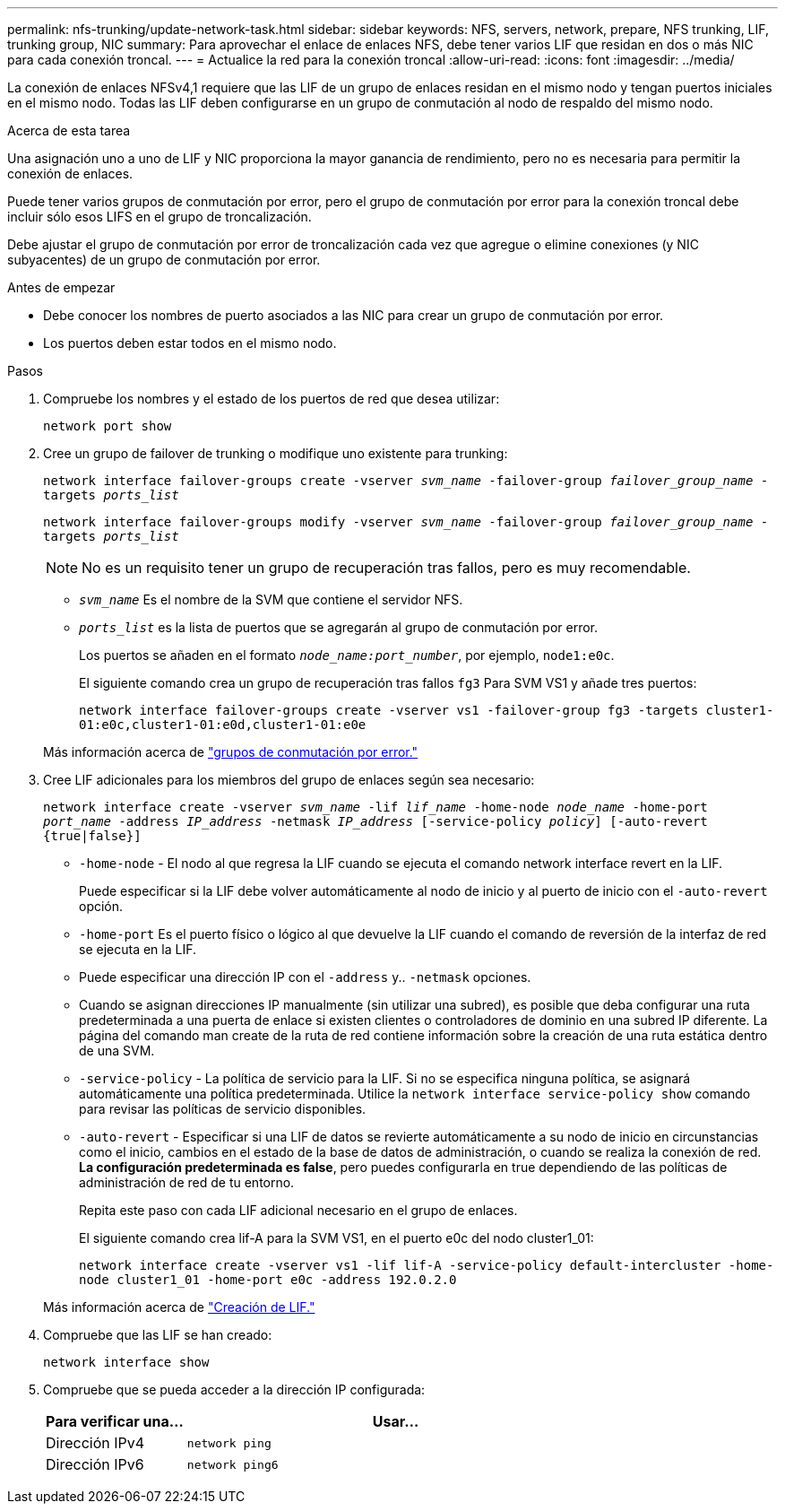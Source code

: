---
permalink: nfs-trunking/update-network-task.html 
sidebar: sidebar 
keywords: NFS, servers, network, prepare, NFS trunking, LIF, trunking group, NIC 
summary: Para aprovechar el enlace de enlaces NFS, debe tener varios LIF que residan en dos o más NIC para cada conexión troncal. 
---
= Actualice la red para la conexión troncal
:allow-uri-read: 
:icons: font
:imagesdir: ../media/


[role="lead"]
La conexión de enlaces NFSv4,1 requiere que las LIF de un grupo de enlaces residan en el mismo nodo y tengan puertos iniciales en el mismo nodo. Todas las LIF deben configurarse en un grupo de conmutación al nodo de respaldo del mismo nodo.

.Acerca de esta tarea
Una asignación uno a uno de LIF y NIC proporciona la mayor ganancia de rendimiento, pero no es necesaria para permitir la conexión de enlaces.

Puede tener varios grupos de conmutación por error, pero el grupo de conmutación por error para la conexión troncal debe incluir sólo esos LIFS en el grupo de troncalización.

Debe ajustar el grupo de conmutación por error de troncalización cada vez que agregue o elimine conexiones (y NIC subyacentes) de un grupo de conmutación por error.

.Antes de empezar
* Debe conocer los nombres de puerto asociados a las NIC para crear un grupo de conmutación por error.
* Los puertos deben estar todos en el mismo nodo.


.Pasos
. Compruebe los nombres y el estado de los puertos de red que desea utilizar:
+
`network port show`

. Cree un grupo de failover de trunking o modifique uno existente para trunking:
+
`network interface failover-groups create -vserver _svm_name_ -failover-group _failover_group_name_ -targets _ports_list_`

+
`network interface failover-groups modify -vserver _svm_name_ -failover-group _failover_group_name_ -targets _ports_list_`

+

NOTE: No es un requisito tener un grupo de recuperación tras fallos, pero es muy recomendable.

+
** `_svm_name_` Es el nombre de la SVM que contiene el servidor NFS.
** `_ports_list_` es la lista de puertos que se agregarán al grupo de conmutación por error.
+
Los puertos se añaden en el formato `_node_name:port_number_`, por ejemplo, `node1:e0c`.

+
El siguiente comando crea un grupo de recuperación tras fallos `fg3` Para SVM VS1 y añade tres puertos:

+
`network interface failover-groups create -vserver vs1 -failover-group fg3 -targets cluster1-01:e0c,cluster1-01:e0d,cluster1-01:e0e`

+
Más información acerca de link:../networking/configure_failover_groups_and_policies_for_lifs_overview.html["grupos de conmutación por error."]



. Cree LIF adicionales para los miembros del grupo de enlaces según sea necesario:
+
`network interface create -vserver _svm_name_ -lif _lif_name_ -home-node _node_name_ -home-port _port_name_ -address _IP_address_ -netmask _IP_address_ [-service-policy _policy_] [-auto-revert {true|false}]`

+
** `-home-node` - El nodo al que regresa la LIF cuando se ejecuta el comando network interface revert en la LIF.
+
Puede especificar si la LIF debe volver automáticamente al nodo de inicio y al puerto de inicio con el `-auto-revert` opción.

** `-home-port` Es el puerto físico o lógico al que devuelve la LIF cuando el comando de reversión de la interfaz de red se ejecuta en la LIF.
** Puede especificar una dirección IP con el `-address` y.. `-netmask` opciones.
** Cuando se asignan direcciones IP manualmente (sin utilizar una subred), es posible que deba configurar una ruta predeterminada a una puerta de enlace si existen clientes o controladores de dominio en una subred IP diferente. La página del comando man create de la ruta de red contiene información sobre la creación de una ruta estática dentro de una SVM.
** `-service-policy` - La política de servicio para la LIF. Si no se especifica ninguna política, se asignará automáticamente una política predeterminada. Utilice la `network interface service-policy show` comando para revisar las políticas de servicio disponibles.
** `-auto-revert` - Especificar si una LIF de datos se revierte automáticamente a su nodo de inicio en circunstancias como el inicio, cambios en el estado de la base de datos de administración, o cuando se realiza la conexión de red. *La configuración predeterminada es false*, pero puedes configurarla en true dependiendo de las políticas de administración de red de tu entorno.
+
Repita este paso con cada LIF adicional necesario en el grupo de enlaces.

+
El siguiente comando crea lif-A para la SVM VS1, en el puerto e0c del nodo cluster1_01:

+
`network interface create -vserver vs1 -lif lif-A -service-policy default-intercluster -home-node cluster1_01 -home-port e0c -address 192.0.2.0`

+
Más información acerca de link:../networking/create_lifs.html["Creación de LIF."]



. Compruebe que las LIF se han creado:
+
`network interface show`

. Compruebe que se pueda acceder a la dirección IP configurada:
+
[cols="25,75"]
|===
| Para verificar una... | Usar... 


| Dirección IPv4 | `network ping` 


| Dirección IPv6 | `network ping6` 
|===

